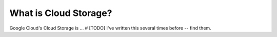 What is Cloud Storage?
======================

Google Cloud's Cloud Storage is ... # [TODO] I've written this several times before -- find them.
